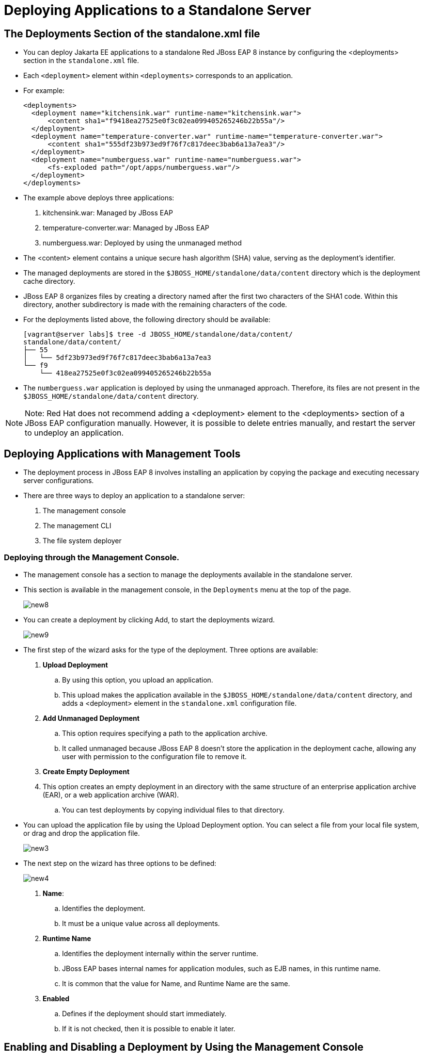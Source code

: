 = Deploying Applications to a Standalone Server

== The Deployments Section of the standalone.xml file

* You can deploy Jakarta EE applications to a standalone Red JBoss EAP 8 instance by configuring the <deployments> section in the `standalone.xml` file.

* Each `<deployment>` element within `<deployments>` corresponds to an application.

* For example:
+
[subs="+quotes,+macros"]
----
<deployments>
  <deployment name="kitchensink.war" runtime-name="kitchensink.war">
      <content sha1="f9418ea27525e0f3c02ea099405265246b22b55a"/>
  </deployment>
  <deployment name="temperature-converter.war" runtime-name="temperature-converter.war">
      <content sha1="555df23b973ed9f76f7c817deec3bab6a13a7ea3"/>
  </deployment>
  <deployment name="numberguess.war" runtime-name="numberguess.war">
      <fs-exploded path="/opt/apps/numberguess.war"/>
  </deployment>
</deployments>
----

* The example above deploys three applications:
. kitchensink.war: Managed by JBoss EAP
. temperature-converter.war: Managed by JBoss EAP
. numberguess.war: Deployed by using the unmanaged method

* The <content> element contains a unique secure hash algorithm (SHA) value, serving as the deployment's identifier.

* The managed deployments are stored in the `$JBOSS_HOME/standalone/data/content` directory which is the deployment cache directory.

* JBoss EAP 8 organizes files by creating a directory named after the first two characters of the SHA1 code. Within this directory, another subdirectory is made with the remaining characters of the code.

* For the deployments listed above, the following directory should be available:
+
[subs="+quotes,+macros"]
----
[vagrant@server labs]$ tree -d JBOSS_HOME/standalone/data/content/
standalone/data/content/
├── 55
│   └── 5df23b973ed9f76f7c817deec3bab6a13a7ea3
└── f9
    └── 418ea27525e0f3c02ea099405265246b22b55a
----

* The `numberguess.war` application is deployed by using the unmanaged approach. Therefore, its files are not present in the `$JBOSS_HOME/standalone/data/content` directory.

[NOTE]
====
Note: Red Hat does not recommend adding a <deployment> element to the <deployments> section of a JBoss EAP configuration manually. However, it is possible to delete entries manually, and restart the server to undeploy an application.
====

== Deploying Applications with Management Tools

* The deployment process in JBoss EAP 8 involves installing an application by copying the package and executing necessary server configurations.

* There are three ways to deploy an application to a standalone server:
. The management console
. The management CLI
. The file system deployer

=== Deploying through the Management Console.

* The management console has a section to manage the deployments available in the standalone server.

* This section is available in the management console, in the `Deployments` menu at the top of the page.
+
image::new8.png[align="center"]

* You can create a deployment by clicking Add, to start the deployments wizard.
+
image::new9.png[align="center"]

* The first step of the wizard asks for the type of the deployment. Three options are available:

. **Upload Deployment**
.. By using this option, you upload an application.
.. This upload makes the application available in the `$JBOSS_HOME/standalone/data/content` directory, and adds a <deployment> element in the `standalone.xml` configuration file.

. **Add Unmanaged Deployment**
.. This option requires specifying a path to the application archive.
.. It called unmanaged because JBoss EAP 8 doesn't store the application in the deployment cache, allowing any user with permission to the configuration file to remove it.

. **Create Empty Deployment**
. This option creates an empty deployment in an directory with the same structure of an enterprise application archive (EAR), or a web application archive (WAR).
.. You can test deployments by copying individual files to that directory.

* You can upload the application file by using the Upload Deployment option. You can select a file from your local file system, or drag and drop the application file.
+
image::new3.png[align="center"]

* The next step on the wizard has three options to be defined:
+
image::new4.png[align="center"]

. **Name**:
.. Identifies the deployment.
.. It must be a unique value across all deployments.

. **Runtime Name**
.. Identifies the deployment internally within the server runtime.
.. JBoss EAP bases internal names for application modules, such as EJB names, in this runtime name.
.. It is common that the value for Name, and Runtime Name are the same.

. **Enabled**
.. Defines if the deployment should start immediately.
.. If it is not checked, then it is possible to enable it later.

== Enabling and Disabling a Deployment by Using the Management Console

* An application can be configured to start during the startup of JBoss EAP.

* Configure the deployment as enabled if it should start during JBoss EAP startup.

* You can enable and disable a deployment in the management console by using the `Deployments` menu.

* To disable an application, click the application. A combo box shows. Clicking the down arrow, the Disable option is displayed. Click Disable and then, in the confirmation screen, click Confirm to disable the deployment.
+
image::new6.png[align="center"]

* To enable a deployment, click the application and the combo box shows again. Click the down arrow to see the Enable option. Click Enable and then, in the confirmation screen, click Confirm to enable the deployment.
+
image::new10.png[align="center"]

== Undeploying an Application Using the Management Console

* You can undeploy applications in the management console by using the `Deployments` menu.

* To undeploy an application, click the application. A combo box shows.
+
image::new11.png[align="center"]

* Click the down arrow, to see the Remove option. Click Remove and then, in the confirmation screen, click Confirm to undeploy the application.
+
image::new12.png[align="center"]

[NOTE]
====
Note: Undeploying is different from disabling a deployment. Undeploying removes the application from JBoss EAP, uninstalling it entirely. Disabling prevents the server from starting the application, but it can be re-enabled later.
====

== Deploying Using the Management CLI

* The management CLI provides the deploy command to start a deployment.

* The following is a list of arguments for the deploy command:

. **file_path**
.. Path to the application to deploy.

. **--url**
.. URL at which the deployment content is available for upload to the deployment content repository.

. **--name**
.. The unique name of the deployment. If no name is provided, then the file name is used.

. **--runtime-name**
.. Optional, defines the runtime name for the deployment.

. **--force**
.. If the deployment with the specified name already exists, by default, then the deployment is aborted and the corresponding message is printed.
.. The --force, or -f argument forces the replacement of the existing deployment with the one specified in the command arguments.

. **--disabled**
.. Indicates that the deployment is added to the repository, but in a disabled state.

* To deploy an application that is located at `/home/vagrant/myapp.war` use the following command:
+
[subs="+quotes,+macros"]
----
[standalone@localhost:19990 /] deploy /home/vagrant/myapp.war --name=myapp.war
----

== Undeploying Using the Management CLI Tool

* The management CLI provides the undeploy command to remove a deployment.

* The following is a list of arguments for the undeploy command:

. **name**
.. The name of the application to undeploy.

. **--keep-content**
.. Disable the deployment but do not remove its content from the repository.
+
[subs="+quotes,+macros"]
----
[standalone@localhost:19990 /] undeploy myapp.war
----

== Lab 1: Deploy application using the management console

**Outcome**: In this lab, you deploy the application on Red Hat JBoss EAP 8 standalone server using management console.

**Pre-requisites**: Download the two applications (WAR files) we will deploy in this exercise under /opt directory:

https://github.com/RedHatQuickCourses/eap-qc-apps/releases/download/eap8-lp/kitchensink.war


* Open a terminal window and run the following commands to start the JBoss EAP 8 server using the /opt/standalone-running as the base directory:
+
[subs="+quotes,+macros"]
----
[vagrant@server ~]$ sudo mkdir -p /opt/standalone-running

[vagrant@server ~]$ cd /opt/EAP-8.0.0/standalone/

[vagrant@server standalone]$ sudo cp -r configuration deployments lib  \
/opt/standalone-running

[vagrant@server standalone]$ cd /opt/EAP-8.0.0/bin

[vagrant@server bin]$ sudo ./standalone.sh \
-Djboss.server.base.dir=/opt/standalone-running/ \
-Djboss.socket.binding.port-offset=10000 \
-Djboss.bind.address=172.25.250.9 \
-Djboss.bind.address.management=172.25.250.9
----

* Navigate to http://localhost:19990 to access the management console page, using `admin` as username and `redhat123` as the password.

* Click `Deployments` in the navigation menu bar. You do not have anything deployed yet, so the list of deployments is empty.
+
image::new1.png[align="center"]

* Click the plus sign icon, and select the `Upload Deployment` option.
+
image::new2.png[align="center"]

* Click `Choose a file or drag it here` and select the `kitchensink.war` file, located in your `/opt` directory. Click `Next`.
+
image::new3.png[align="center"]

* You can use the default values or you can change the name and runtime name of the deployment.
+
image::new4.png[align="center"]

* Click Finish and then Close to complete the wizard. You should now see `kitchensink.war` in the list of deployments.

* Inspect the terminal window of your running JBoss EAP instance. You should see an output similar to the following:
+
[subs="+quotes,+macros"]
----
07:08:08,988 INFO  [org.jboss.weld.Bootstrap] (Weld Thread Pool -- 4) WELD-000119: Not generating any bean definitions from org.jboss.as.quickstarts.kitchensink.rest.MemberResourceRESTService because of underlying class loading error: Type javax.validation.ConstraintViolationException from [Module "deployment.kitchensink.war" from Service Module Loader] not found.  If this is unexpected, enable DEBUG logging to see the full error.
07:08:09,979 INFO  [jakarta.enterprise.resource.webcontainer.faces.config] (ServerService Thread Pool -- 77) Initializing Mojarra 4.0.4.redhat-00001 for context '/kitchensink'
07:08:11,223 INFO  [org.wildfly.extension.undertow] (ServerService Thread Pool -- 77) WFLYUT0021: Registered web context: '/kitchensink' for server 'default-server'
07:08:11,318 INFO  [org.jboss.as.server] (External Management Request Threads -- 1) WFLYSRV0010: Deployed "kitchensink.war" (runtime-name : "kitchensink.war")
----

* Navigate to `http://172.25.250.9:18080/kitchensink`. The `kitchensink.war` application is an example of a Jakarta EE 8 web-enabled database application using JSF, CDI, EJB, JPA, and Bean Validation.
+
image::new5.png[align="center"]

* Confirm that `/opt/standalone-running/configuration/standalone.xml` file to inspect its contents. You should see a `<deployments>` section at the end of this file that contains your `kitchensink.war` deployment:
+
[subs="+quotes,+macros"]
----
[vagrant@server ~]$ vi /opt/standalone-running/configuration/standalone.xml
...output_omitted...
    <deployments>
        <deployment name="kitchensink.war" runtime-name="kitchensink.war">
            <content sha1="f9418ea27525e0f3c02ea099405265246b22b55a"/>
        </deployment>
    </deployments>
...output_omitted...
----

* Navigate to the `/opt/standalone-running/data/content` directory. This directory stores deployments made through JBoss EAP's management tools, each identified by a SHA1 hash from standalone.xml. Subdirectories are named after the first two characters of the hash, followed by the rest, containing the application's binary file.
+
[subs="+quotes,+macros"]
----
[vagrant@server ~]$ cd /opt/standalone-running/data/content/

[vagrant@server content]$ tree
f9
.
└── f9
    └── 418ea27525e0f3c02ea099405265246b22b55a
        └── content

2 directories, 1 file
----

== Lab 2: Disable the deployment by using the management console.

**Outcome**: In this lab, you disable the application on Red Hat JBoss EAP 8 standalone server using management console.

* You can disable a deployment to undeploy the application without removing it from the server.

* Go back to the Deployments page of the management console.

* Click `kitchensink.war` application. In the page that shows in the right, click `Disable`. The application status changes to STOPPED.
+
image::new6.png[align="center"]

* Look in the terminal window of your running instance of JBoss EAP 8. You should see an output similar to the following:
+
[subs="+quotes,+macros"]
----
07:48:41,614 INFO  [org.jboss.as.jpa] (ServerService Thread Pool -- 79) WFLYJPA0011: Stopping Persistence Unit (phase 2 of 2) Service 'kitchensink.war#primary'
07:48:41,619 INFO  [org.hibernate.orm.beans] (ServerService Thread Pool -- 79) HHH10005004: Stopping BeanContainer : org.hibernate.resource.beans.container.internal.CdiBeanContainerExtendedAccessImpl@206ef37
07:48:41,626 INFO  [org.jboss.as.jpa] (ServerService Thread Pool -- 79) WFLYJPA0011: Stopping Persistence Unit (phase 1 of 2) Service 'kitchensink.war#primary'
07:48:41,627 INFO  [org.jboss.as.connector.subsystems.datasources] (MSC service thread 1-4) WFLYJCA0010: Unbound data source [java:jboss/datasources/KitchensinkQuickstartDS]
07:48:41,676 INFO  [org.jboss.as.server.deployment] (MSC service thread 1-5) WFLYSRV0028: Stopped deployment kitchensink.war (runtime-name: kitchensink.war) in 105ms
07:48:41,743 INFO  [org.jboss.as.server] (External Management Request Threads -- 1) WFLYSRV0009: Undeployed "kitchensink.war" (runtime-name: "kitchensink.war")
----

The application, and all the services that the application server provides to it, stop.

* Reload the http://172.25.250.9:18080/kitchensink URL in your browser. You get an HTTP 404 error.

== Lab 3: Deploy application using the Management CLI

**Outcome**: In this lab, you deploy the application on Red Hat JBoss EAP 8 standalone server using management CLI.

**Pre-requisites**: Download the two applications (WAR files) we will deploy in this exercise under /opt directory:

https://github.com/RedHatQuickCourses/eap-qc-apps/releases/download/eap8-lp/temperature-converter.war

* Start the management CLI by running the `jboss-cli.sh` script in the bin directory of JBoss EAP.
+
[subs="+quotes,+macros"]
----
[vagrant@server ~]$ cd /opt/EAP-8.0.0/bin/

[vagrant@server bin]$ sudo -u jboss ./jboss-cli.sh --connect --controller=localhost:19990
----

* You can deploy applications by using the deploy command, and passing the location of the file to deploy:
+
[subs="+quotes,+macros"]
----
[vagrant@server bin]$ /opt/EAP-8.0.0/bin/jboss-cli.sh

[disconnected /] connect localhost:19990
Authenticating against security realm: ManagementRealm
Username: XXXXX
Password: XXXXX
----

* You can deploy applications by using the deploy command, and passing the location of the file to deploy:
+
[subs="+quotes,+macros"]
----
[standalone@localhost:19990 /] deploy \
/opt/temperature-converter.war
----

* Look in the terminal window of your running instance of JBoss EAP. You should see output similar to the following:
+
[subs="+quotes,+macros"]
----
...output_omitted...
07:55:50,190 INFO  [org.wildfly.extension.undertow] (ServerService Thread Pool -- 80) WFLYUT0021: Registered web context: '/temperature-converter' for server 'default-server'
07:55:50,626 INFO  [org.jboss.as.server] (management-handler-thread - 2) WFLYSRV0010: Deployed "temperature-converter.war" (runtime-name : "temperature-converter.war")
----

* Navigate to http://172.25.250.9:18080/temperature-converter and confirm you are able to view the application.
+
image::new7.png[align="center"]

== Lab 4: Disable the deployment by using the management CLI

**Outcome**: In this lab, you disable an application by using the management CLI tool.

* List the available applications by using the following commands:
+
[subs="+quotes,+macros"]
----
[standalone@localhost:19990 /] cd deployment

[standalone@localhost:19990 deployment] ls
kitchensink.war temperature-converter.war
----

* Disable the deployment by using the undeploy operation:
+
[subs="+quotes,+macros"]
----
[standalone@localhost:19990 deployment] ./temperature-converter.war:undeploy
{"outcome" => "success"}
----

* Look in the terminal window of your running instance of JBoss EAP 8. You should see an output similar to the following:
+
[subs="+quotes,+macros"]
----
...output_omitted...
07:55:54,204 INFO  [org.jboss.as.repository] (management-handler-thread - 2) WFLYDR0002: Content removed from location /opt/standalone-running/data/content/55/5df23b973ed9f76f7c817deec3bab6a13a7ea3/content
07:55:55,204 INFO  [org.jboss.as.server] (management-handler-thread - 2) WFLYSRV0009: Undeployed "temperature-converter.war" (runtime-name: "temperature-converter.war")
----

* Reload the `http://172.25.250.9:18080/temperature-converter` URL in your browser. You get an HTTP 404 error.

* Use the redeploy operation to enable the deployment again:
+
[subs="+quotes,+macros"]
----
[standalone@localhost:19990 deployment] ./temperature-converter.war:redeploy
{"outcome" => "success"}
----

* Reload the `http://172.25.250.9:18080/temperature-converter` URL in your browser. The temperature-converter application shows.


== Lab 5: Clean up the deployment by using the management CLI

**Outcome**: In this lab, you clean up the  application by using the management CLI tool.

* Remove the kitchensink.war application:
+
[subs="+quotes,+macros"]
----
[standalone@localhost:19990 /] /deployment=kitchensink.war:remove
----

* Remove the temperature-converter.war application:
+
[subs="+quotes,+macros"]
----
[standalone@localhost:19990 /] /deployment=temperature-converter.war:remove
----

* Exit the management CLI tool:
+
[subs="+quotes,+macros"]
----
[standalone@localhost:19990 /] exit
----

* Stop the instance of JBoss EAP by pressing `Ctrl+C` in the terminal window that is running the instance.